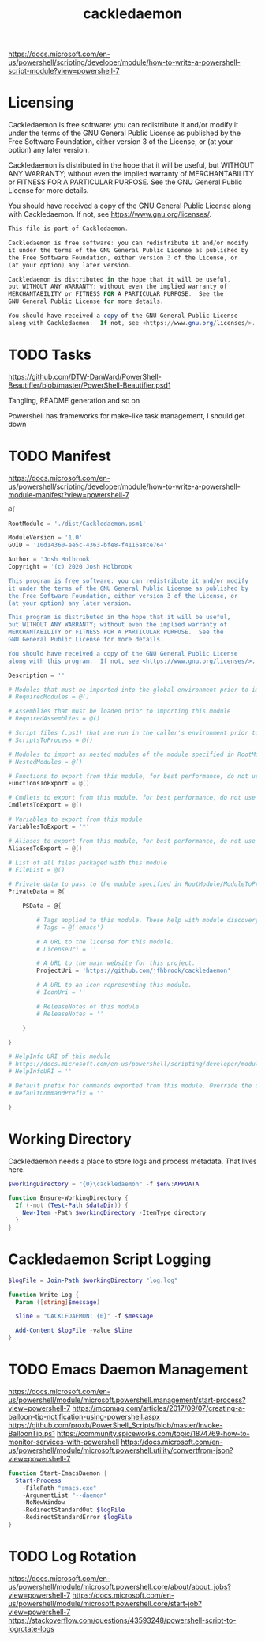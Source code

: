 #+TITLE: cackledaemon


https://docs.microsoft.com/en-us/powershell/scripting/developer/module/how-to-write-a-powershell-script-module?view=powershell-7

* Licensing
Cackledaemon is free software: you can redistribute it and/or modify
it under the terms of the GNU General Public License as published by
the Free Software Foundation, either version 3 of the License, or
(at your option) any later version.

Cackledaemon is distributed in the hope that it will be useful,
but WITHOUT ANY WARRANTY; without even the implied warranty of
MERCHANTABILITY or FITNESS FOR A PARTICULAR PURPOSE.  See the
GNU General Public License for more details.

You should have received a copy of the GNU General Public License
along with Cackledaemon.  If not, see <https://www.gnu.org/licenses/>.

#+BEGIN_SRC powershell :tangle ./dist/Cackledaemon.psd1
This file is part of Cackledaemon.

Cackledaemon is free software: you can redistribute it and/or modify
it under the terms of the GNU General Public License as published by
the Free Software Foundation, either version 3 of the License, or
(at your option) any later version.

Cackledaemon is distributed in the hope that it will be useful,
but WITHOUT ANY WARRANTY; without even the implied warranty of
MERCHANTABILITY or FITNESS FOR A PARTICULAR PURPOSE.  See the
GNU General Public License for more details.

You should have received a copy of the GNU General Public License
along with Cackledaemon.  If not, see <https://www.gnu.org/licenses/>.
#+END_SRC
* TODO Tasks
https://github.com/DTW-DanWard/PowerShell-Beautifier/blob/master/PowerShell-Beautifier.psd1

Tangling, README generation and so on

Powershell has frameworks for make-like task management, I should get down
* TODO Manifest
https://docs.microsoft.com/en-us/powershell/scripting/developer/module/how-to-write-a-powershell-module-manifest?view=powershell-7
#+BEGIN_SRC powershell :tangle ./dist/Cackledaemon.psd1
@{

RootModule = './dist/Cackledaemon.psm1'

ModuleVersion = '1.0'
GUID = '10d14360-ee5c-4363-bfe8-f4116a8ce764'

Author = 'Josh Holbrook'
Copyright = '(c) 2020 Josh Holbrook

This program is free software: you can redistribute it and/or modify
it under the terms of the GNU General Public License as published by
the Free Software Foundation, either version 3 of the License, or
(at your option) any later version.

This program is distributed in the hope that it will be useful,
but WITHOUT ANY WARRANTY; without even the implied warranty of
MERCHANTABILITY or FITNESS FOR A PARTICULAR PURPOSE.  See the
GNU General Public License for more details.

You should have received a copy of the GNU General Public License
along with this program.  If not, see <https://www.gnu.org/licenses/>.'

Description = ''

# Modules that must be imported into the global environment prior to importing this module
# RequiredModules = @()

# Assemblies that must be loaded prior to importing this module
# RequiredAssemblies = @()

# Script files (.ps1) that are run in the caller's environment prior to importing this module.
# ScriptsToProcess = @()

# Modules to import as nested modules of the module specified in RootModule/ModuleToProcess
# NestedModules = @()

# Functions to export from this module, for best performance, do not use wildcards and do not delete the entry, use an empty array if there are no functions to export.
FunctionsToExport = @()

# Cmdlets to export from this module, for best performance, do not use wildcards and do not delete the entry, use an empty array if there are no cmdlets to export.
CmdletsToExport = @()

# Variables to export from this module
VariablesToExport = '*'

# Aliases to export from this module, for best performance, do not use wildcards and do not delete the entry, use an empty array if there are no aliases to export.
AliasesToExport = @()

# List of all files packaged with this module
# FileList = @()

# Private data to pass to the module specified in RootModule/ModuleToProcess. This may also contain a PSData hashtable with additional module metadata used by PowerShell.
PrivateData = @{

    PSData = @{

        # Tags applied to this module. These help with module discovery in online galleries.
        # Tags = @('emacs')

        # A URL to the license for this module.
        # LicenseUri = ''

        # A URL to the main website for this project.
        ProjectUri = 'https://github.com/jfhbrook/cackledaemon'

        # A URL to an icon representing this module.
        # IconUri = ''

        # ReleaseNotes of this module
        # ReleaseNotes = ''

    }

}

# HelpInfo URI of this module
# https://docs.microsoft.com/en-us/powershell/scripting/developer/module/how-to-create-a-helpinfo-xml-file?view=powershell-7
# HelpInfoURI = ''

# Default prefix for commands exported from this module. Override the default prefix using Import-Module -Prefix.
# DefaultCommandPrefix = ''

}

#+END_SRC
* Working Directory
Cackledaemon needs a place to store logs and process metadata. That lives here.

#+BEGIN_SRC powershell :tangle ./dist/Cackledaemon.psm1
$workingDirectory = "{0}\cackledaemon" -f $env:APPDATA

function Ensure-WorkingDirectory {
  If (-not (Test-Path $dataDir)) {
    New-Item -Path $workingDirectory -ItemType directory
  }
}
#+END_SRC

* Cackledaemon Script Logging
#+BEGIN_SRC powershell :tangle ./dist/Cackledaemon.psm1
$logFile = Join-Path $workingDirectory "log.log"

function Write-Log {
  Param ([string]$message)

  $line = "CACKLEDAEMON: {0}" -f $message

  Add-Content $logFile -value $line
}
#+END_SRC
* TODO Emacs Daemon Management

https://docs.microsoft.com/en-us/powershell/module/microsoft.powershell.management/start-process?view=powershell-7
https://mcpmag.com/articles/2017/09/07/creating-a-balloon-tip-notification-using-powershell.aspx
https://github.com/proxb/PowerShell_Scripts/blob/master/Invoke-BalloonTip.ps1
https://community.spiceworks.com/topic/1874769-how-to-monitor-services-with-powershell
https://docs.microsoft.com/en-us/powershell/module/microsoft.powershell.utility/convertfrom-json?view=powershell-7
#+BEGIN_SRC powershell :tangle ./dist/Cackledaemon.psm1
function Start-EmacsDaemon {
  Start-Process
    -FilePath "emacs.exe"
    -ArgumentList "--daemon"
    -NoNewWindow
    -RedirectStandardOut $logFile
    -RedirectStandardError $logFile
}
#+END_SRC
* TODO Log Rotation
https://docs.microsoft.com/en-us/powershell/module/microsoft.powershell.core/about/about_jobs?view=powershell-7
https://docs.microsoft.com/en-us/powershell/module/microsoft.powershell.core/start-job?view=powershell-7
https://stackoverflow.com/questions/43593248/powershell-script-to-logrotate-logs
#+BEGIN_SRC powershell :tangle ./dist/Cackledaemon.psm1
#+END_SRC
